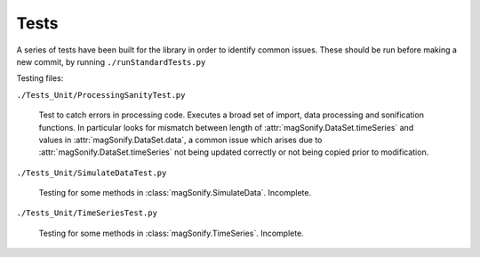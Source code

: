 Tests
=======

A series of tests have been built for the library in order to identify common issues.
These should be run before making a new commit, by running ``./runStandardTests.py``

Testing files:

``./Tests_Unit/ProcessingSanityTest.py``

    Test to catch errors in processing code. Executes a broad set of import, data processing and 
    sonification functions. In particular looks for mismatch between length of 
    :attr:`magSonify.DataSet.timeSeries` and values in :attr:`magSonify.DataSet.data`, a common issue which arises
    due to :attr:`magSonify.DataSet.timeSeries` not being updated correctly or not being copied prior to
    modification.

``./Tests_Unit/SimulateDataTest.py``

    Testing for some methods in :class:`magSonify.SimulateData`. Incomplete.

``./Tests_Unit/TimeSeriesTest.py``

    Testing for some methods in :class:`magSonify.TimeSeries`. Incomplete.